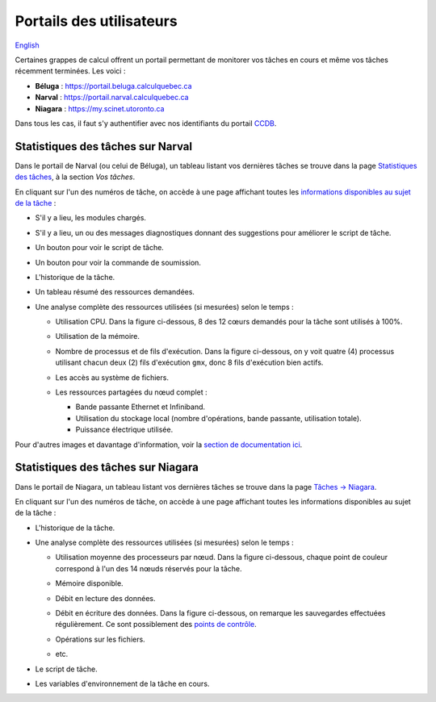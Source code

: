 Portails des utilisateurs
=========================

`English <../en/monitoring/user-portal.html>`_

Certaines grappes de calcul offrent un portail permettant de monitorer vos
tâches en cours et même vos tâches récemment terminées. Les voici :

- **Béluga** : https://portail.beluga.calculquebec.ca
- **Narval** : https://portail.narval.calculquebec.ca
- **Niagara** : https://my.scinet.utoronto.ca

Dans tous les cas, il faut s'y authentifier avec nos identifiants du portail
`CCDB <https://ccdb.alliancecan.ca>`_.

Statistiques des tâches sur Narval
----------------------------------

Dans le portail de Narval (ou celui de Béluga), un tableau listant vos
dernières tâches se trouve dans la page
`Statistiques des tâches <https://portail.narval.calculquebec.ca/secure/jobstats/>`_,
à la section *Vos tâches*.

.. image:: ../../images/portal-tasks-table-narval_fr.png
    :align: center

En cliquant sur l'un des numéros de tâche, on accède à une page affichant
toutes les `informations disponibles au sujet de la tâche
<https://docs.alliancecan.ca/wiki/Portail#Page_d'une_t%C3%A2che_CPU>`_ :

- S'il y a lieu, les modules chargés.
- S'il y a lieu, un ou des messages diagnostiques donnant des suggestions pour
  améliorer le script de tâche.
- Un bouton pour voir le script de tâche.
- Un bouton pour voir la commande de soumission.
- L'historique de la tâche.
- Un tableau résumé des ressources demandées.
- Une analyse complète des ressources utilisées (si mesurées) selon le temps :

  - Utilisation CPU. Dans la figure ci-dessous, 8 des 12 cœurs demandés pour la
    tâche sont utilisés à 100%.

    .. image:: ../../images/portal-cpu-core-usage.png

  - Utilisation de la mémoire.
  - Nombre de processus et de fils d'exécution. Dans la figure ci-dessous, on y
    voit quatre (4) processus utilisant chacun deux (2) fils d'exécution
    ``gmx``, donc 8 fils d'exécution bien actifs.

    .. image:: ../../images/portal-processes-and-threads.png

  - Les accès au système de fichiers.
  - Les ressources partagées du nœud complet :

    - Bande passante Ethernet et Infiniband.
    - Utilisation du stockage local (nombre d'opérations, bande passante,
      utilisation totale).
    - Puissance électrique utilisée.

Pour d'autres images et davantage d'information, voir la
`section de documentation ici <https://docs.alliancecan.ca/wiki/Portail#Statistiques_des_t%C3%A2ches>`_.

Statistiques des tâches sur Niagara
-----------------------------------

Dans le portail de Niagara, un tableau listant vos
dernières tâches se trouve dans la page
`Tâches -> Niagara <https://my.scinet.utoronto.ca/jobs/niagara>`_.

.. image:: ../../images/portal-tasks-table-niagara_fr.png
    :align: center

En cliquant sur l'un des numéros de tâche, on accède à une page affichant
toutes les informations disponibles au sujet de la tâche :

- L'historique de la tâche.
- Une analyse complète des ressources utilisées (si mesurées) selon le temps :

  - Utilisation moyenne des processeurs par nœud. Dans la figure ci-dessous,
    chaque point de couleur correspond à l'un des 14 nœuds réservés pour la
    tâche.

    .. image:: ../../images/portal-niagara-node-usage_fr.png

  - Mémoire disponible.
  - Débit en lecture des données.
  - Débit en écriture des données. Dans la figure ci-dessous, on remarque les
    sauvegardes effectuées régulièrement. Ce sont possiblement des
    `points de contrôle <https://docs.alliancecan.ca/wiki/Points_de_contr%C3%B4le/fr>`_.

    .. image:: ../../images/portal-niagara-write-bw_fr.png

  - Opérations sur les fichiers.
  - etc.

- Le script de tâche.
- Les variables d'environnement de la tâche en cours.
